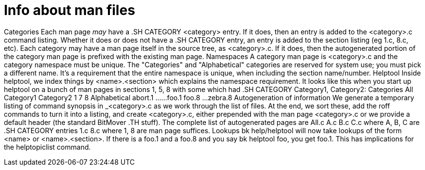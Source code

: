 Info about man files
====================

Categories
    Each man page _may_ have a .SH CATEGORY <category> entry.  If it
    does, then an entry is added to the <category>.c command listing.
    Whether it does or does not have a .SH CATEGORY entry, an entry is
    added to the section listing (eg 1.c, 8.c, etc).  Each category
    may have a man page itself in the source tree, as <category>.c.
    If it does, then the autogenerated portion of the category man page
    is prefixed with the existing man page.
Namespaces
    A category man page is <category>.c and the category namespace must
    be unique.  The "Categories" and "Alphabetical" categories are reserved
    for system use; you must pick a different name.
    It's a requirement that the entire namespace is unique, when including
    the section name/number.
Helptool
    Inside helptool, we index things by <name>.<section> which explains the
    namespace requirement.
    It looks like this when you start up helptool on a bunch of man pages in
    sections 1, 5, 8 with some which had .SH CATEGORY Category1, Category2:
    Categories
      All
      Category1
      Category2
      1
      7
      8
    Alphabetical
      abort.1
      ...
      ...
      foo.1
      foo.8
      ...
      zebra.8
Autogeneration of information
    We generate a temporary listing of command synopsis in _<category>.c as
    we work through the list of files.  At the end, we sort these, add the
    roff commands to turn it into a listing, and create <category>.c, 
    either prepended with the man page <category>.c or we provide a default
    header (the standard BitMover .TH stuff).
    The complete list of autogenerated pages are
	All.c
	A.c
	B.c
	C.c	where A, B, C are .SH CATEGORY entries
	1.c
	8.c	where 1, 8 are man page suffices.
Lookups
    bk help/helptool will now take lookups of the form <name> or
    <name>.<section>.  If there is a foo.1 and a foo.8 and you say
    bk helptool foo, you get foo.1.  This has implications for the
    helptopiclist command.
